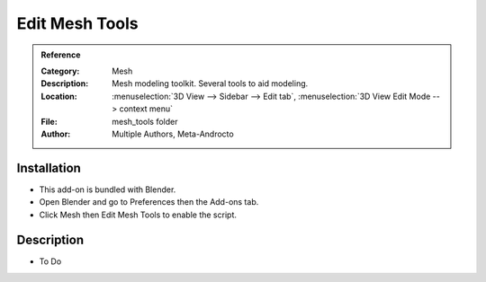 
***************
Edit Mesh Tools
***************

.. admonition:: Reference
   :class: refbox

   :Category:  Mesh
   :Description: Mesh modeling toolkit. Several tools to aid modeling.
   :Location: :menuselection:`3D View --> Sidebar --> Edit tab`, :menuselection:`3D View Edit Mode --> context menu`
   :File: mesh_tools folder
   :Author: Multiple Authors, Meta-Androcto


Installation
============

- This add-on is bundled with Blender.
- Open Blender and go to Preferences then the Add-ons tab.
- Click Mesh then Edit Mesh Tools to enable the script.


Description
===========

- To Do
